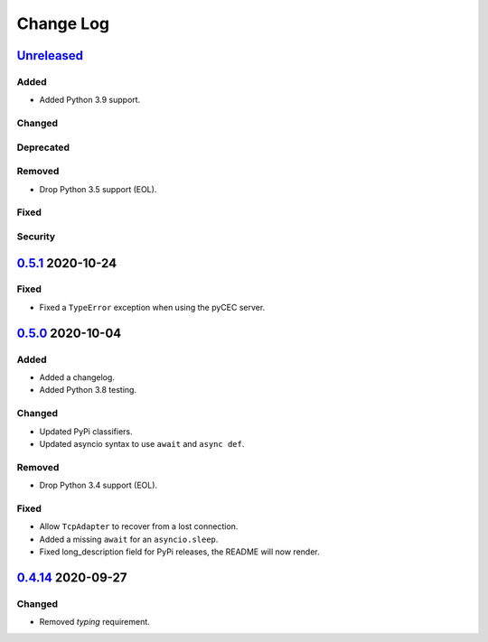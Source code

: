 Change Log
##########

`Unreleased`_
*************
Added
=====
- Added Python 3.9 support.

Changed
=======

Deprecated
==========

Removed
=======
- Drop Python 3.5 support (EOL).

Fixed
=====

Security
========

`0.5.1`_ 2020-10-24
*******************
Fixed
=====
- Fixed a ``TypeError`` exception when using the pyCEC server.

`0.5.0`_ 2020-10-04
*******************
Added
=====
- Added a changelog.
- Added Python 3.8 testing.

Changed
=======
- Updated PyPi classifiers.
- Updated asyncio syntax to use ``await`` and ``async def``.

Removed
=======
- Drop Python 3.4 support (EOL).

Fixed
=====
- Allow ``TcpAdapter`` to recover from a lost connection.
- Added a missing ``await`` for an ``asyncio.sleep``.
- Fixed long_description field for PyPi releases, the README will now render.

`0.4.14`_ 2020-09-27
********************
Changed
=======
- Removed `typing` requirement.

.. _Unreleased: https://github.com/konikvranik/pyCEC/compare/v0.5.1..HEAD
.. _0.5.1: https://github.com/konikvranik/pyCEC/releases/tag/v0.5.1
.. _0.5.0: https://github.com/konikvranik/pyCEC/releases/tag/v0.5.0
.. _0.4.14: https://github.com/konikvranik/pyCEC/releases/tag/v0.4.14
